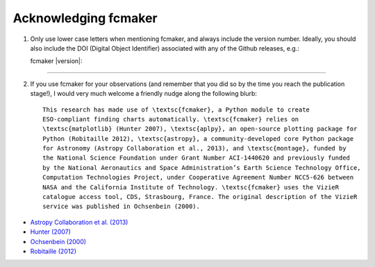 
.. |DOI_latest| image:: https://zenodo.org/badge/doi/10.5281/zenodo.53201.svg
   :target: http://dx.doi.org/10.5281/zenodo.53201

Acknowledging fcmaker
=====================

1) Only use lower case letters when mentioning fcmaker, and always include the version number.
   Ideally, you should also include the DOI (Digital Object Identifier) associated with any 
   of the Github releases, e.g.:
   
   fcmaker |version|: |DOI_latest|
   
-----
   
2) If you use fcmaker for your observations (and remember that you did so by the time you
   reach the publication stage!), I would very much welcome a friendly nudge along the 
   following blurb::
   
    This research has made use of \textsc{fcmaker}, a Python module to create 
    ESO-compliant finding charts automatically. \textsc{fcmaker} relies on 
    \textsc{matplotlib} (Hunter 2007), \textsc{aplpy}, an open-source plotting package for 
    Python (Robitaille 2012), \textsc{astropy}, a community-developed core Python package 
    for Astronomy (Astropy Collaboration et al., 2013), and \textsc{montage}, funded by 
    the National Science Foundation under Grant Number ACI-1440620 and previously funded 
    by the National Aeronautics and Space Administration’s Earth Science Technology Office,
    Computation Technologies Project, under Cooperative Agreement Number NCC5-626 between
    NASA and the California Institute of Technology. \textsc{fcmaker} uses the VizieR 
    catalogue access tool, CDS, Strasbourg, France. The original description of the VizieR 
    service was published in Ochsenbein (2000).
   
    
- `Astropy Collaboration et al. (2013) <http://cdsads.u-strasbg.fr/abs/2013A%26A...558A..33A>`_  
- `Hunter (2007) <http://cdsads.u-strasbg.fr/abs/2007CSE.....9...90H>`_  
- `Ochsenbein (2000) <http://cdsads.u-strasbg.fr/abs/2000A%26AS..143...23O>`_  
- `Robitaille (2012) <http://adsabs.harvard.edu/abs/2012ascl.soft08017R>`_